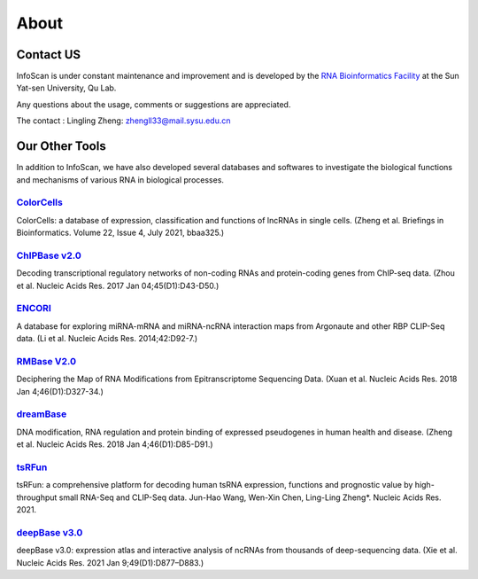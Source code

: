About
======

Contact US
^^^^^^^^^^^^

InfoScan is under constant maintenance and improvement and is developed by the `RNA Bioinformatics Facility <https://rna.sysu.edu.cn/>`_ at the Sun Yat-sen University, Qu Lab.

Any questions about the usage, comments or suggestions are appreciated.

The contact :
Lingling Zheng: zhengll33@mail.sysu.edu.cn

Our Other Tools
^^^^^^^^^^^^^^^^^^^^

In addition to InfoScan, we have also developed several databases and softwares to investigate the biological functions and mechanisms of various RNA in biological processes.


`ColorCells <https://rna.sysu.edu.cn/colorcells>`_
""""""""""""""""""""""""""""""""""""""""""""""""""""""
ColorCells: a database of expression, classification and functions of lncRNAs in single cells. (Zheng et al. Briefings in Bioinformatics. Volume 22, Issue 4, July 2021, bbaa325.)

`ChIPBase v2.0 <http://rna.sysu.edu.cn/chipbase>`_
""""""""""""""""""""""""""""""""""""""""""""""""""""""
Decoding transcriptional regulatory networks of non-coding RNAs and protein-coding genes from ChIP-seq data. (Zhou et al. Nucleic Acids Res. 2017 Jan 04;45(D1):D43-D50.)

`ENCORI <http://starbase.sysu.edu.cn/index.php>`_
""""""""""""""""""""""""""""""""""""""""""""""""""""""
A database for exploring miRNA-mRNA and miRNA-ncRNA interaction maps from Argonaute and other RBP CLIP-Seq data. (Li et al. Nucleic Acids Res. 2014;42:D92-7.)

`RMBase V2.0 <http://rna.sysu.edu.cn/rmbase/>`_
""""""""""""""""""""""""""""""""""""""""""""""""""""""""""""""""""
Deciphering the Map of RNA Modifications from Epitranscriptome Sequencing Data. (Xuan et al. Nucleic Acids Res. 2018 Jan 4;46(D1):D327-34.)

`dreamBase <http://rna.sysu.edu.cn/dreamBase/>`_
""""""""""""""""""""""""""""""""""""""""""""""""""""""
DNA modification, RNA regulation and protein binding of expressed pseudogenes in human health and disease. (Zheng et al. Nucleic Acids Res. 2018 Jan 4;46(D1):D85-D91.)

`tsRFun <https://rna.sysu.edu.cn/tsRFun/>`_
""""""""""""""""""""""""""""""""""""""""""""""""""""""
tsRFun: a comprehensive platform for decoding human tsRNA expression, functions and prognostic value by high-throughput small RNA-Seq and CLIP-Seq data. Jun-Hao Wang, Wen-Xin Chen, Ling-Ling Zheng*. Nucleic Acids Res. 2021.

`deepBase v3.0 <http://rna.sysu.edu.cn/deepbase3/>`_
""""""""""""""""""""""""""""""""""""""""""""""""""""""
deepBase v3.0: expression atlas and interactive analysis of ncRNAs from thousands of deep-sequencing data. (Xie et al. Nucleic Acids Res. 2021 Jan 9;49(D1):D877–D883.)


